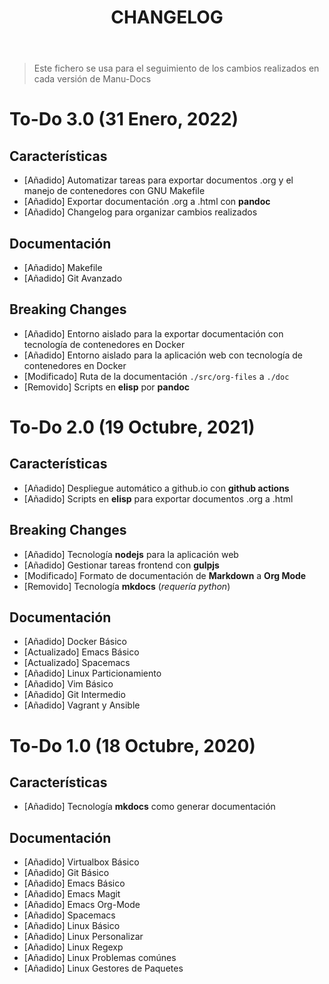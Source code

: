 #+TITLE: CHANGELOG
#+BEGIN_QUOTE
Este fichero se usa para el seguimiento de los cambios realizados en cada versión de Manu-Docs
#+END_QUOTE
* To-Do 3.0 (31 Enero, 2022)
  #+BEGIN_COMMENT
  Próximos cambios
  - [Añadido] Gestión de logs
  - [Deprecado] Biblioteca jQuery por Alpinejs
  - [Deprecado] Bootstrap3 por Tailwindcss 
  - [Deprecado] Gulp y Browsersync por Eleventy ó Parcel ó Webpack ó Gruntjs
  - [Añadido] Documentación Automatización con Taskfile
  - [Añadido] Documentación Alpinejs
  - [Añadido] Documentación Tailwindcss
  - [Añadido] Documentación Makefile Avanzado
  - [Añadido] Documentación Frontend Básico
  - [Añadido] Documentación Frontend Tecnologías
  - [Añadido] Documentación Videojuegos en Javascript
  #+END_COMMENT
** Características
  - [Añadido] Automatizar tareas para exportar documentos .org y el manejo de contenedores con GNU Makefile
  - [Añadido] Exportar documentación .org a .html con *pandoc*
  - [Añadido] Changelog para organizar cambios realizados
** Documentación
  - [Añadido] Makefile
  - [Añadido] Git Avanzado
** Breaking Changes
  - [Añadido] Entorno aislado para la exportar documentación con tecnología de contenedores en Docker
  - [Añadido] Entorno aislado para la aplicación web con tecnología de contenedores en Docker
  - [Modificado] Ruta de la documentación ~./src/org-files~ a ~./doc~
  - [Removido] Scripts en *elisp* por *pandoc*
* To-Do 2.0 (19 Octubre, 2021)
** Características
  - [Añadido] Despliegue automático a github.io con *github actions*
  - [Añadido] Scripts en *elisp* para exportar documentos .org a .html
** Breaking Changes
  - [Añadido] Tecnología *nodejs* para la aplicación web
  - [Añadido] Gestionar tareas frontend con *gulpjs*
  - [Modificado] Formato de documentación de *Markdown* a *Org Mode*
  - [Removido] Tecnología *mkdocs* (/requería python/)
** Documentación
  - [Añadido] Docker Básico
  - [Actualizado] Emacs Básico
  - [Actualizado] Spacemacs
  - [Añadido] Linux Particionamiento
  - [Añadido] Vim Básico
  - [Añadido] Git Intermedio
  - [Añadido] Vagrant y Ansible
* To-Do 1.0 (18 Octubre, 2020)
** Características
  - [Añadido] Tecnología *mkdocs* como generar documentación
** Documentación
  - [Añadido] Virtualbox Básico
  - [Añadido] Git Básico
  - [Añadido] Emacs Básico
  - [Añadido] Emacs Magit
  - [Añadido] Emacs Org-Mode
  - [Añadido] Spacemacs
  - [Añadido] Linux Básico
  - [Añadido] Linux Personalizar
  - [Añadido] Linux Regexp
  - [Añadido] Linux Problemas comúnes
  - [Añadido] Linux Gestores de Paquetes
